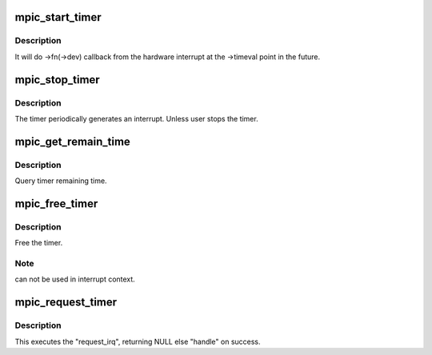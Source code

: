 .. -*- coding: utf-8; mode: rst -*-
.. src-file: arch/powerpc/sysdev/mpic_timer.c

.. _`mpic_start_timer`:

mpic_start_timer
================

.. c:function:: void mpic_start_timer(struct mpic_timer *handle)

    start hardware timer

    :param struct mpic_timer \*handle:
        the timer to be started.

.. _`mpic_start_timer.description`:

Description
-----------

It will do ->fn(->dev) callback from the hardware interrupt at
the ->timeval point in the future.

.. _`mpic_stop_timer`:

mpic_stop_timer
===============

.. c:function:: void mpic_stop_timer(struct mpic_timer *handle)

    stop hardware timer

    :param struct mpic_timer \*handle:
        the timer to be stoped

.. _`mpic_stop_timer.description`:

Description
-----------

The timer periodically generates an interrupt. Unless user stops the timer.

.. _`mpic_get_remain_time`:

mpic_get_remain_time
====================

.. c:function:: void mpic_get_remain_time(struct mpic_timer *handle, struct timeval *time)

    get timer time

    :param struct mpic_timer \*handle:
        the timer to be selected.

    :param struct timeval \*time:
        time for timer

.. _`mpic_get_remain_time.description`:

Description
-----------

Query timer remaining time.

.. _`mpic_free_timer`:

mpic_free_timer
===============

.. c:function:: void mpic_free_timer(struct mpic_timer *handle)

    free hardware timer

    :param struct mpic_timer \*handle:
        the timer to be removed.

.. _`mpic_free_timer.description`:

Description
-----------

Free the timer.

.. _`mpic_free_timer.note`:

Note
----

can not be used in interrupt context.

.. _`mpic_request_timer`:

mpic_request_timer
==================

.. c:function:: struct mpic_timer *mpic_request_timer(irq_handler_t fn, void *dev, const struct timeval *time)

    get a hardware timer

    :param irq_handler_t fn:
        interrupt handler function

    :param void \*dev:
        callback function of the data

    :param const struct timeval \*time:
        time for timer

.. _`mpic_request_timer.description`:

Description
-----------

This executes the "request_irq", returning NULL
else "handle" on success.

.. This file was automatic generated / don't edit.

